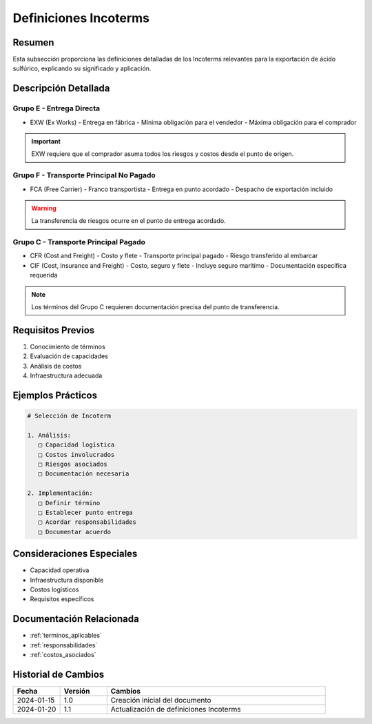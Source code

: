 .. _definiciones_incoterms:

=====================
Definiciones Incoterms
=====================

.. meta::
   :description: Definiciones de los términos Incoterms aplicables a la exportación de ácido sulfúrico
   :keywords: incoterms, definiciones, términos comerciales, exportación

Resumen
=======

Esta subsección proporciona las definiciones detalladas de los Incoterms relevantes para la exportación de ácido sulfúrico, explicando su significado y aplicación.

Descripción Detallada
===================

Grupo E - Entrega Directa
---------------------

* EXW (Ex Works)
  - Entrega en fábrica
  - Mínima obligación para el vendedor
  - Máxima obligación para el comprador

.. important::
   EXW requiere que el comprador asuma todos los riesgos y costos desde el punto de origen.

Grupo F - Transporte Principal No Pagado
----------------------------------

* FCA (Free Carrier)
  - Franco transportista
  - Entrega en punto acordado
  - Despacho de exportación incluido

.. warning::
   La transferencia de riesgos ocurre en el punto de entrega acordado.

Grupo C - Transporte Principal Pagado
--------------------------------

* CFR (Cost and Freight)
  - Costo y flete
  - Transporte principal pagado
  - Riesgo transferido al embarcar

* CIF (Cost, Insurance and Freight)
  - Costo, seguro y flete
  - Incluye seguro marítimo
  - Documentación específica requerida

.. note::
   Los términos del Grupo C requieren documentación precisa del punto de transferencia.

Requisitos Previos
================

1. Conocimiento de términos
2. Evaluación de capacidades
3. Análisis de costos
4. Infraestructura adecuada

Ejemplos Prácticos
================

.. code-block:: text

   # Selección de Incoterm
   
   1. Análisis:
      □ Capacidad logística
      □ Costos involucrados
      □ Riesgos asociados
      □ Documentación necesaria
   
   2. Implementación:
      □ Definir término
      □ Establecer punto entrega
      □ Acordar responsabilidades
      □ Documentar acuerdo

Consideraciones Especiales
=======================

* Capacidad operativa
* Infraestructura disponible
* Costos logísticos
* Requisitos específicos

Documentación Relacionada
======================

* :ref:`terminos_aplicables`
* :ref:`responsabilidades`
* :ref:`costos_asociados`

Historial de Cambios
==================

.. list-table::
   :header-rows: 1
   :widths: 15 15 70

   * - Fecha
     - Versión
     - Cambios
   * - 2024-01-15
     - 1.0
     - Creación inicial del documento
   * - 2024-01-20
     - 1.1
     - Actualización de definiciones Incoterms 